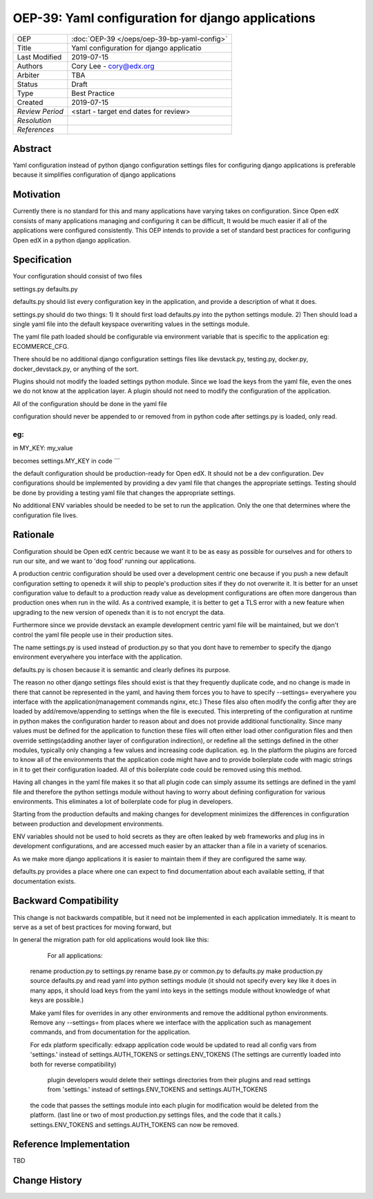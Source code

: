 ======================
OEP-39: Yaml configuration for django applications
======================


+-----------------+--------------------------------------------------------+
| OEP             | :doc:`OEP-39 </oeps/oep-39-bp-yaml-config>`            |
+-----------------+--------------------------------------------------------+
| Title           | Yaml configuration for django applicatio               |
+-----------------+--------------------------------------------------------+
| Last Modified   | 2019-07-15                                             |
+-----------------+--------------------------------------------------------+
| Authors         | Cory Lee - cory@edx.org                                |
+-----------------+--------------------------------------------------------+
| Arbiter         | TBA                                                    |
+-----------------+--------------------------------------------------------+
| Status          | Draft                                                  |
+-----------------+--------------------------------------------------------+
| Type            | Best Practice                                          |
+-----------------+--------------------------------------------------------+
| Created         | 2019-07-15                                             |
+-----------------+--------------------------------------------------------+
| `Review Period` | <start - target end dates for review>                  |
+-----------------+--------------------------------------------------------+
| `Resolution`    |                                                        |
+-----------------+--------------------------------------------------------+
| `References`    |                                                        |
+-----------------+--------------------------------------------------------+

Abstract
========

Yaml configuration instead of python django configuration settings files for configuring django applications is preferable because it simplifies configuration of django applications

Motivation
==========

Currently there is no standard for this and many applications have varying takes on configuration. 
Since Open edX consists of many applications managing and configuring it can be difficult, It would be much easier if all of the applications were configured consistently. 
This OEP intends to provide a set of standard best practices for configuring Open edX in a python django application.

Specification
=============

Your configuration should consist of two files

settings.py
defaults.py 

defaults.py should list every configuration key in the application, and provide a description of what it does.

settings.py should do two things:
1) It should first load defaults.py into the python settings module.
2) Then should load a single yaml file into the default keyspace overwriting values in the settings module.

The yaml file path loaded should be configurable via environment variable that is specific to the application
eg: ECOMMERCE_CFG. 

There should be no additional django configuration settings files like devstack.py, testing.py, docker.py, docker_devstack.py, or anything of the sort.

Plugins should not modify the loaded settings python module. Since we load the keys from the yaml file, even the ones we do not know at the application layer.
A plugin should not need to modify the configuration of the application.

All of the configuration should be done in the yaml file

configuration should never be appended to or removed from in python code after settings.py is loaded, only read.

eg:
```
in
MY_KEY: my_value

becomes settings.MY_KEY in code
```


the default configuration should be production-ready for Open edX.  It should not be a dev configuration. Dev configurations should be implemented by providing a dev yaml file that changes the appropriate settings.
Testing should be done by providing a testing yaml file that changes the appropriate settings.

No additional ENV variables should be needed to be set to run the application.  Only the one that determines where the configuration file lives.


Rationale
=========

Configuration should be Open edX centric because we want it to be as easy as possible for ourselves and for others to run our site, and we want to 'dog food' running our applications.

A production centric configuration should be used over a development centric one because if you push a new default configuration setting to openedx it will ship to people's production sites if they do not overwrite it.  It is better for an unset configuration value to default to a production ready value as development configurations are often more dangerous than production ones when run in the wild.
As a contrived example, it is better to get a TLS error with a new feature when upgrading to the new version of openedx than it is to not encrypt the data.

Furthermore since we provide devstack an example development centric yaml file will be maintained, but we don't control the yaml file people use in their production sites.

The name settings.py is used instead of production.py so that you dont have to remember to specify the django environment everywhere you interface with the application.

defaults.py is chosen because it is semantic and clearly defines its purpose.

The reason no other django settings files should exist is that they frequently duplicate code, and no change is made in there that cannot be represented in the yaml, and having them 
forces you to have to specify --settings= everywhere you interface with the application(management commands nginx, etc.) These files also often modify the config after they are loaded by add/remove/appending to settings when the file is executed.
This interpreting of the configuration at runtime in python makes the configuration harder to reason about and does not provide additional functionality. Since many values must be defined for the application to function these files will often either load other configuration files and then override settings(adding another layer of configuration indirection), or redefine all the settings defined in the other modules, typically only changing a few values and increasing code duplication.  eg. In the platform the plugins are forced to know all of the environments that the application code might have and to provide boilerplate code with magic strings in it to get their configuration loaded.  All of this boilerplate code could be removed using this method.

Having all changes in the yaml file makes it so that all plugin code can simply assume its settings are defined in the yaml file and therefore the python settings module without having to worry about defining configuration for various environments.
This eliminates a lot of boilerplate code for plug in developers.

Starting from the production defaults and making changes for development minimizes the differences in configuration between production and development environments.

ENV variables should not be used to hold secrets as they are often leaked by web frameworks and plug ins in development configurations, and are accessed much easier by an attacker than a file in a variety of scenarios.

As we make more django applications it is easier to maintain them if they are configured the same way.

defaults.py provides a place where one can expect to find documentation about each available setting, if that documentation exists.

Backward Compatibility
======================

This change is not backwards compatible, but it need not be implemented in each application immediately.
It is meant to serve as a set of best practices for moving forward, but

In general the migration path for old applications would look like this:

	For all applications:
    rename production.py to settings.py
    rename base.py or common.py to defaults.py
    make production.py source defaults.py and read yaml into python settings module 
    (it should not specify every key like it does in many apps, it should load keys from the yaml into keys in the settings module without knowledge of what keys are possible.)
    
    Make yaml files for overrides in any other environments and remove the additional python environments.
    Remove any --settings= from places where we interface with the application such as management commands, and from documentation for the application.

    For edx platform specifically:
    edxapp application code would be updated to read all config vars  from 'settings.' instead of settings.AUTH_TOKENS or settings.ENV_TOKENS
    (The settings are currently loaded into both for reverse compatibility)

	plugin developers would delete their settings directories from their plugins and read settings from 'settings.' instead of settings.ENV_TOKENS and settings.AUTH_TOKENS
    the code that passes the settings module into each plugin for modification would be deleted from the platform. (last line or two of most production.py settings files, and the code that it calls.)
    settings.ENV_TOKENS and settings.AUTH_TOKENS can now be removed.


Reference Implementation
========================

TBD


Change History
==============

